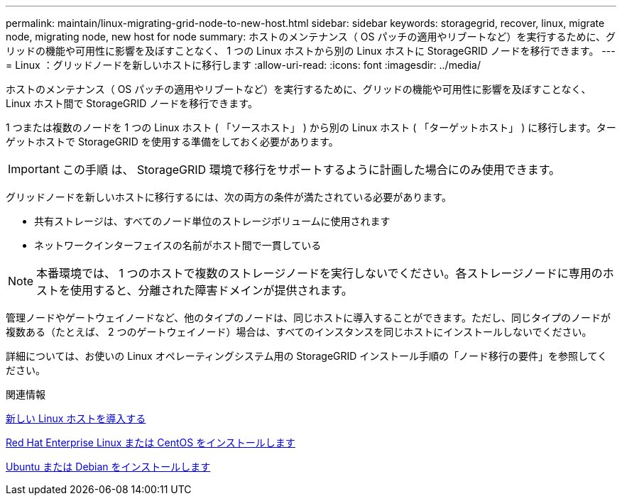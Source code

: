 ---
permalink: maintain/linux-migrating-grid-node-to-new-host.html 
sidebar: sidebar 
keywords: storagegrid, recover, linux, migrate node, migrating node, new host for node 
summary: ホストのメンテナンス（ OS パッチの適用やリブートなど）を実行するために、グリッドの機能や可用性に影響を及ぼすことなく、 1 つの Linux ホストから別の Linux ホストに StorageGRID ノードを移行できます。 
---
= Linux ：グリッドノードを新しいホストに移行します
:allow-uri-read: 
:icons: font
:imagesdir: ../media/


[role="lead"]
ホストのメンテナンス（ OS パッチの適用やリブートなど）を実行するために、グリッドの機能や可用性に影響を及ぼすことなく、 Linux ホスト間で StorageGRID ノードを移行できます。

1 つまたは複数のノードを 1 つの Linux ホスト ( 「ソースホスト」 ) から別の Linux ホスト ( 「ターゲットホスト」 ) に移行します。ターゲットホストで StorageGRID を使用する準備をしておく必要があります。


IMPORTANT: この手順 は、 StorageGRID 環境で移行をサポートするように計画した場合にのみ使用できます。

グリッドノードを新しいホストに移行するには、次の両方の条件が満たされている必要があります。

* 共有ストレージは、すべてのノード単位のストレージボリュームに使用されます
* ネットワークインターフェイスの名前がホスト間で一貫している



NOTE: 本番環境では、 1 つのホストで複数のストレージノードを実行しないでください。各ストレージノードに専用のホストを使用すると、分離された障害ドメインが提供されます。

管理ノードやゲートウェイノードなど、他のタイプのノードは、同じホストに導入することができます。ただし、同じタイプのノードが複数ある（たとえば、 2 つのゲートウェイノード）場合は、すべてのインスタンスを同じホストにインストールしないでください。

詳細については、お使いの Linux オペレーティングシステム用の StorageGRID インストール手順の「ノード移行の要件」を参照してください。

.関連情報
xref:deploying-new-linux-hosts.adoc[新しい Linux ホストを導入する]

xref:../rhel/index.adoc[Red Hat Enterprise Linux または CentOS をインストールします]

xref:../ubuntu/index.adoc[Ubuntu または Debian をインストールします]
